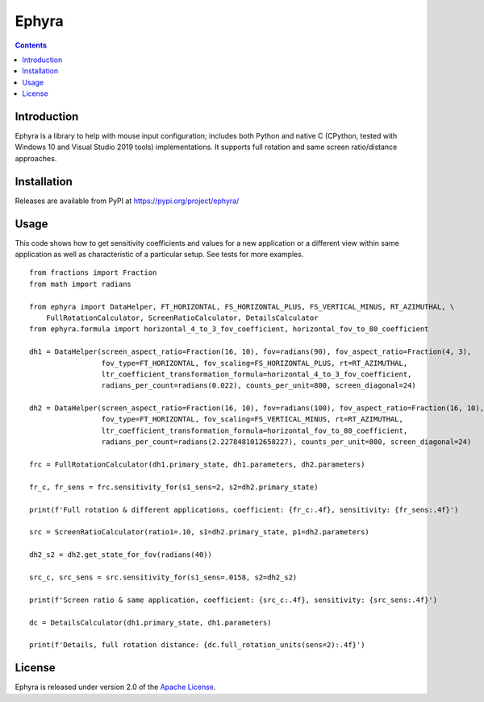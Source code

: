 Ephyra
========

.. contents::

Introduction
------------

Ephyra is a library to help with mouse input configuration; includes both Python and native C
(CPython, tested with Windows 10 and Visual Studio 2019 tools) implementations. It supports full rotation and same screen
ratio/distance approaches.

Installation
------------

Releases are available from PyPI at https://pypi.org/project/ephyra/

Usage
-----

This code shows how to get sensitivity coefficients and values for a new application or a different view within same
application as well as characteristic of a particular setup. See tests for more examples. ::

    from fractions import Fraction
    from math import radians

    from ephyra import DataHelper, FT_HORIZONTAL, FS_HORIZONTAL_PLUS, FS_VERTICAL_MINUS, RT_AZIMUTHAL, \
        FullRotationCalculator, ScreenRatioCalculator, DetailsCalculator
    from ephyra.formula import horizontal_4_to_3_fov_coefficient, horizontal_fov_to_80_coefficient

    dh1 = DataHelper(screen_aspect_ratio=Fraction(16, 10), fov=radians(90), fov_aspect_ratio=Fraction(4, 3),
                     fov_type=FT_HORIZONTAL, fov_scaling=FS_HORIZONTAL_PLUS, rt=RT_AZIMUTHAL,
                     ltr_coefficient_transformation_formula=horizontal_4_to_3_fov_coefficient,
                     radians_per_count=radians(0.022), counts_per_unit=800, screen_diagonal=24)

    dh2 = DataHelper(screen_aspect_ratio=Fraction(16, 10), fov=radians(100), fov_aspect_ratio=Fraction(16, 10),
                     fov_type=FT_HORIZONTAL, fov_scaling=FS_VERTICAL_MINUS, rt=RT_AZIMUTHAL,
                     ltr_coefficient_transformation_formula=horizontal_fov_to_80_coefficient,
                     radians_per_count=radians(2.2278481012658227), counts_per_unit=800, screen_diagonal=24)

    frc = FullRotationCalculator(dh1.primary_state, dh1.parameters, dh2.parameters)

    fr_c, fr_sens = frc.sensitivity_for(s1_sens=2, s2=dh2.primary_state)

    print(f'Full rotation & different applications, coefficient: {fr_c:.4f}, sensitivity: {fr_sens:.4f}')

    src = ScreenRatioCalculator(ratio1=.10, s1=dh2.primary_state, p1=dh2.parameters)

    dh2_s2 = dh2.get_state_for_fov(radians(40))

    src_c, src_sens = src.sensitivity_for(s1_sens=.0158, s2=dh2_s2)

    print(f'Screen ratio & same application, coefficient: {src_c:.4f}, sensitivity: {src_sens:.4f}')

    dc = DetailsCalculator(dh1.primary_state, dh1.parameters)

    print(f'Details, full rotation distance: {dc.full_rotation_units(sens=2):.4f}')

License
-------

Ephyra is released under version 2.0 of the `Apache License`_.

.. _Apache License: http://www.apache.org/licenses/LICENSE-2.0